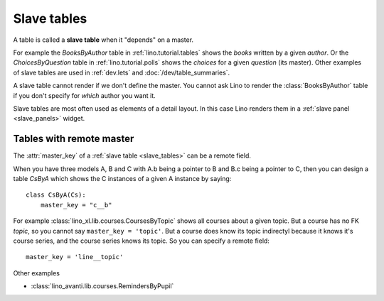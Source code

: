 .. _slave_tables:

============
Slave tables
============

A table is called a **slave table** when it "depends" on a master.

For example the `BooksByAuthor` table
in :ref:`lino.tutorial.tables`
shows the *books* written by a
given *author*.  Or the `ChoicesByQuestion` table in
:ref:`lino.tutorial.polls`
shows the *choices* for a given *question*
(its master).  Other examples of slave tables are used in
:ref:`dev.lets` and :doc:`/dev/table_summaries`.
     
A slave table cannot render if we don't define the master.  You cannot
ask Lino to render the :class:`BooksByAuthor` table if you don't
specify for *which* author you want it.

Slave tables are most often used as elements of a detail layout.  In
this case Lino renders them in a :ref:`slave panel <slave_panels>`
widget.


.. _remote_master:

Tables with remote master
=========================

The :attr:`master_key` of a :ref:`slave table <slave_tables>` can be a remote field. 

When you have three models A, B and C with A.b being a pointer to B
and B.c being a pointer to C, then you can design a table `CsByA`
which shows the C instances of a given A instance by saying::

    class CsByA(Cs):
        master_key = "c__b"

For example :class:`lino_xl.lib.courses.CoursesByTopic` shows all
courses about a given topic. But a course has no FK `topic`, so you
cannot say ``master_key = 'topic'``. But a course does know its topic
indirectyl because it knows it's course series, and the course series
knows its topic. So you can specify a remote field::

  master_key = 'line__topic'

Other examples

- :class:`lino_avanti.lib.courses.RemindersByPupil`
  
.. :class:`lino_xl.lib.courses.EntriesByTeacher`



